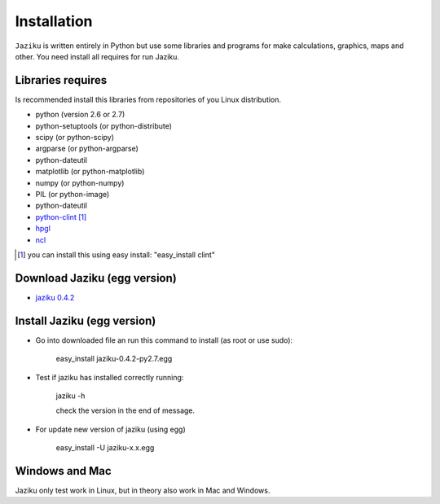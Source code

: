 .. _installation:

============
Installation
============

``Jaziku`` is written entirely in Python but use some libraries and programs 
for make calculations, graphics, maps and other. You need install all requires
for run Jaziku.


Libraries requires
------------------

Is recommended install this libraries from repositories of you Linux 
distribution.

- python (version 2.6 or 2.7)
- python-setuptools (or python-distribute)
- scipy (or python-scipy)
- argparse (or python-argparse)
- python-dateutil
- matplotlib (or python-matplotlib)
- numpy (or python-numpy)
- PIL (or python-image)
- python-dateutil
- `python-clint <http://pypi.python.org/pypi/clint>`_ [1]_
- `hpgl <http://hpgl.aoizora.org>`_
- `ncl <http://www.ncl.ucar.edu>`_

.. [1] you can install this using easy install:
       "easy_install clint"

Download Jaziku (egg version)
-----------------------------

- `jaziku 0.4.2 <https://dl.dropbox.com/u/3383807/jaziku-0.4.2-py2.7.egg>`_


Install Jaziku (egg version)
----------------------------

- Go into downloaded file an run this command to install
  (as root or use sudo):

    easy_install jaziku-0.4.2-py2.7.egg

- Test if jaziku has installed correctly running:

    jaziku -h

    check the version in the end of message.

- For update new version of jaziku (using egg)

    easy_install -U jaziku-x.x.egg

Windows and Mac
---------------

Jaziku only test work in Linux, but in theory also work in Mac and Windows.